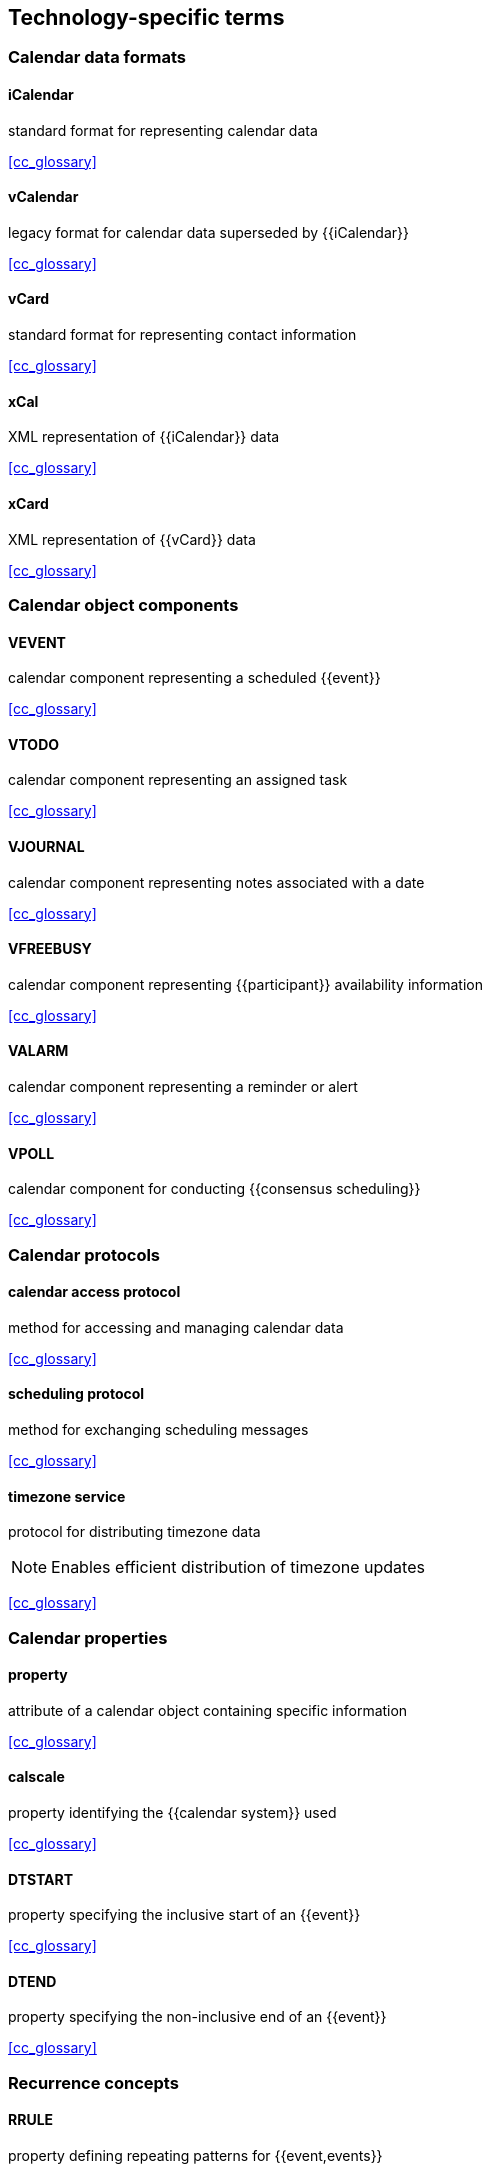 == Technology-specific terms

=== Calendar data formats

==== iCalendar
standard format for representing calendar data

[.source]
<<cc_glossary>>

==== vCalendar
legacy format for calendar data superseded by {{iCalendar}}

[.source]
<<cc_glossary>>

==== vCard
standard format for representing contact information

[.source]
<<cc_glossary>>

==== xCal
XML representation of {{iCalendar}} data

[.source]
<<cc_glossary>>

==== xCard
XML representation of {{vCard}} data

[.source]
<<cc_glossary>>

=== Calendar object components

==== VEVENT
calendar component representing a scheduled {{event}}

[.source]
<<cc_glossary>>

==== VTODO
calendar component representing an assigned task

[.source]
<<cc_glossary>>

==== VJOURNAL
calendar component representing notes associated with a date

[.source]
<<cc_glossary>>

==== VFREEBUSY
calendar component representing {{participant}} availability information

[.source]
<<cc_glossary>>

==== VALARM
calendar component representing a reminder or alert

[.source]
<<cc_glossary>>

==== VPOLL
calendar component for conducting {{consensus scheduling}}

[.source]
<<cc_glossary>>



















=== Calendar protocols

==== calendar access protocol
method for accessing and managing calendar data

[.source]
<<cc_glossary>>

==== scheduling protocol
method for exchanging scheduling messages

[.source]
<<cc_glossary>>

==== timezone service
protocol for distributing timezone data

[NOTE]
Enables efficient distribution of timezone updates

[.source]
<<cc_glossary>>


=== Calendar properties

==== property
attribute of a calendar object containing specific information

[.source]
<<cc_glossary>>

==== calscale
property identifying the {{calendar system}} used

[.source]
<<cc_glossary>>

==== DTSTART
property specifying the inclusive start of an {{event}}

[.source]
<<cc_glossary>>

==== DTEND
property specifying the non-inclusive end of an {{event}}

[.source]
<<cc_glossary>>

=== Recurrence concepts

==== RRULE
property defining repeating patterns for {{event,events}}

[.source]
<<cc_glossary>>

==== RSCALE
parameter indicating which {{calendar system}} to use for recurring {{event,events}}

[.source]
<<cc_glossary>>

==== RECURRENCE-ID
property identifying specific instances of recurring {{event,events}}

[.source]
<<cc_glossary>>


=== Calendar tasks

==== task
work item assigned to a {{participant}}

[.source]
<<cc_glossary>>

==== task status
current state of assigned work

==== task priority
relative importance of assigned work

==== task delegation
transfer of work assignment to another {{participant}}
